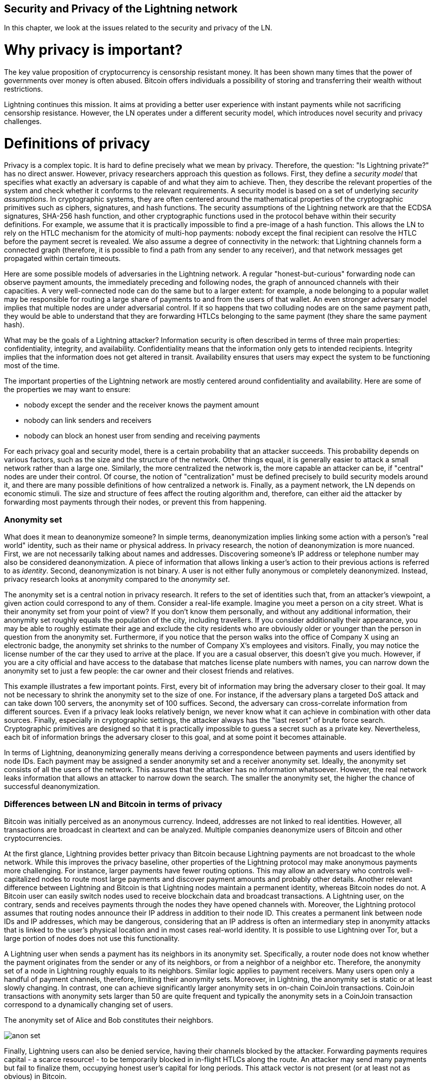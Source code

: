 [[security_and_privacy_of_ln]]
== Security and Privacy of the Lightning network
In this chapter, we look at the issues related to the security and privacy of the LN.

= Why privacy is important? =

The key value proposition of cryptocurrency is censorship resistant money.
It has been shown many times that the power of governments over money is often abused.
Bitcoin offers individuals a possibility of storing and transferring their wealth without restrictions.

Lightning continues this mission.
It aims at providing a better user experience with instant payments while not sacrificing censorship resistance.
However, the LN operates under a different security model, which introduces novel security and privacy challenges.

= Definitions of privacy =

Privacy is a complex topic.
It is hard to define precisely what we mean by privacy.
Therefore, the question: "Is Lightning private?" has no direct answer.
However, privacy researchers approach this question as follows.
First, they define a _security model_ that specifies what exactly an adversary is capable of and what they aim to achieve.
Then, they describe the relevant properties of the system and check whether it conforms to the relevant requirements.
A security model is based on a set of underlying _security assumptions_.
In cryptographic systems, they are often centered around the mathematical properties of the cryptographic primitives such as ciphers, signatures, and hash functions.
The security assumptions of the Lightning network are that the ECDSA signatures, SHA-256 hash function, and other cryptographic functions used in the protocol behave within their security definitions.
For example, we assume that it is practically impossible to find a pre-image of a hash function.
This allows the LN to rely on the HTLC mechanism for the atomicity of multi-hop payments: nobody except the final recipient can resolve the HTLC before the payment secret is revealed.
We also assume a degree of connectivity in the network: that Lightning channels form a connected graph (therefore, it is possible to find a path from any sender to any receiver), and that network messages get propagated within certain timeouts.

Here are some possible models of adversaries in the Lightning network.
A regular "honest-but-curious" forwarding node can observe payment amounts, the immediately preceding and following nodes, the graph of announced channels with their capacities.
A very well-connected node can do the same but to a larger extent: for example, a node belonging to a popular wallet may be responsible for routing a large share of payments to and from the users of that wallet.
An even stronger adversary model implies that multiple nodes are under adversarial control.
If it so happens that two colluding nodes are on the same payment path, they would be able to understand that they are forwarding HTLCs belonging to the same payment (they share the same payment hash).

What may be the goals of a Lightning attacker?
Information security is often described in terms of three main properties: confidentiality, integrity, and availability.
Confidentiality means that the information only gets to intended recipients.
Integrity implies that the information does not get altered in transit.
Availability ensures that users may expect the system to be functioning most of the time.

The important properties of the Lightning network are mostly centered around confidentiality and availability.
Here are some of the properties we may want to ensure:

* nobody except the sender and the receiver knows the payment amount
* nobody can link senders and receivers
* nobody can block an honest user from sending and receiving payments

For each privacy goal and security model, there is a certain probability that an attacker succeeds.
This probability depends on various factors, such as the size and the structure of the network.
Other things equal, it is generally easier to attack a small network rather than a large one.
Similarly, the more centralized the network is, the more capable an attacker can be, if "central" nodes are under their control.
Of course, the notion of "centralization" must be defined precisely to build security models around it, and there are many possible definitions of how centralized a network is.
Finally, as a payment network, the LN depends on economic stimuli.
The size and structure of fees affect the routing algorithm and, therefore, can either aid the attacker by forwarding most payments through their nodes, or prevent this from happening.


=== Anonymity set

What does it mean to deanonymize someone?
In simple terms, deanonymization implies linking some action with a person's "real world" identity, such as their name or physical address.
In privacy research, the notion of deanonymization is more nuanced.
First, we are not necessarily talking about names and addresses.
Discovering someone's IP address or telephone number may also be considered deanonymization.
A piece of information that allows linking a user's action to their previous actions is referred to as _identity_.
Second, deanonymization is not binary.
A user is not either fully anonymous or completely deanonymized.
Instead, privacy research looks at anonymity compared to the _anonymity set_.

The anonymity set is a central notion in privacy research.
It refers to the set of identities such that, from an attacker's viewpoint, a given action could correspond to any of them.
Consider a real-life example.
Imagine you meet a person on a city street.
What is their anonymity set from your point of view?
If you don't know them personally, and without any additional information, their anonymity set roughly equals the population of the city, including travellers.
If you consider additionally their appearance, you may be able to roughly estimate their age and exclude the city residents who are obviously older or younger than the person in question from the anonymity set.
Furthermore, if you notice that the person walks into the office of Company X using an electronic badge, the anonymity set shrinks to the number of Company X's employees and visitors.
Finally, you may notice the license number of the car they used to arrive at the place.
If you are a casual observer, this doesn't give you much.
However, if you are a city official and have access to the database that matches license plate numbers with names, you can narrow down the anonymity set to just a few people: the car owner and their closest friends and relatives.

This example illustrates a few important points.
First, every bit of information may bring the adversary closer to their goal.
It may not be necessary to shrink the anonymity set to the size of one.
For instance, if the adversary plans a targeted DoS attack and can take down 100 servers, the anonymity set of 100 suffices.
Second, the adversary can cross-correlate information from different sources.
Even if a privacy leak looks relatively benign, we never know what it can achieve in combination with other data sources.
Finally, especially in cryptographic settings, the attacker always has the "last resort" of brute force search.
Cryptographic primitives are designed so that it is practically impossible to guess a secret such as a private key.
Nevertheless, each bit of information brings the adversary closer to this goal, and at some point it becomes attainable.

In terms of Lightning, deanonymizing generally means deriving a correspondence between payments and users identified by node IDs.
Each payment may be assigned a sender anonymity set and a receiver anonymity set.
Ideally, the anonymity set consists of all the users of the network.
This assures that the attacker has no information whatsoever.
However, the real network leaks information that allows an attacker to narrow down the search.
The smaller the anonymity set, the higher the chance of successful deanonymization.


=== Differences between LN and Bitcoin in terms of privacy

Bitcoin was initially perceived as an anonymous currency.
Indeed, addresses are not linked to real identities.
However, all transactions are broadcast in cleartext and can be analyzed.
Multiple companies deanonymize users of Bitcoin and other cryptocurrencies.

At the first glance, Lightning provides better privacy than Bitcoin because Lightning payments are not broadcast to the whole network.
While this improves the privacy baseline, other properties of the Lightning protocol may make anonymous payments more challenging.
For instance, larger payments have fewer routing options.
This may allow an adversary who controls well-capitalized nodes to route most large payments and discover payment amounts and probably other details.
Another relevant difference between Lightning and Bitcoin is that Lightning nodes maintain a permanent identity, whereas Bitcoin nodes do not.
A Bitcoin user can easily switch nodes used to receive blockchain data and broadcast transactions.
A Lightning user, on the contrary, sends and receives payments through the nodes they have opened channels with.
Moreover, the Lightning protocol assumes that routing nodes announce their IP address in addition to their node ID.
This creates a permanent link between node IDs and IP addresses, which may be dangerous, considering that an IP address is often an intermediary step in anonymity attacks that is linked to the user's physical location and in most cases real-world identity.
It is possible to use Lightning over Tor, but a large portion of nodes does not use this functionality.

A Lightning user when sends a payment has its neighbors in its anonymity set.
Specifically, a router node does not know whether the payment originates from the sender or any of its neighbors, or from a neighbor of a neighbor etc.
Therefore, the anonymity set of a node in Lightning roughly equals to its neighbors.
Similar logic applies to payment receivers.
Many users open only a handful of payment channels, therefore, limiting their anonymity sets.
Moreover, in Lightning, the anonymity set is static or at least slowly changing.
In contrast, one can achieve significantly larger anonymity sets in on-chain CoinJoin transactions.
CoinJoin transactions with anonymity sets larger than 50 are quite frequent and typically the anonymity sets in a CoinJoin transaction correspond to a dynamically changing set of users.

[[anonymity-set]]
.The anonymity set of Alice and Bob constitutes their neighbors.
image:images/anon-set.png[]

Finally, Lightning users can also be denied service, having their channels blocked by the attacker.
Forwarding payments requires capital - a scarce resource! - to be temporarily blocked in in-flight HTLCs along the route.
An attacker may send many payments but fail to finalize them, occupying honest user's capital for long periods.
This attack vector is not present (or at least not as obvious) in Bitcoin.

In summary, while some aspects of the Lightning network's architecture suggest that it is a step forward in terms of privacy compared to Bitcoin, other properties of the protocol may make attacks on privacy easier.
Thorough research is needed to evaluate which privacy guarantees Lightning provides and how to improve the state of affairs.
We are happy to report that multiple researchers teams are researching Lightning privacy.
This chapter is in part a summary of the research papers available at the time of writing, in late 2020.
Now let us review the attacks on the Lightning network privacy that have been described in academic literature.


= Attacks on Lightning =

Recent research describes various ways in which the security and privacy of the LN may be compromised.

== Observing payment amounts

One of the natural goals for a privacy-preserving payment system is to hide the payment amount from uninvolved parties.
Lightning network is an improvement over layer-one in this regard.
While Bitcoin transactions are broadcast in cleartext and can be observed by anyone, Lightning payments only travel through a few nodes along the payment path.
However, intermediary nodes do see the payment amount.
This is necessary to create a new HTLC at every hop.
The availability of payment amount to intermediary nodes does not present an immediate threat.
However, an _honest-but_curious_ intermediary node may use it as a part of a larger attack.


== Linking senders and receivers

An attacker might be interested in learning the sender and/or the receiver of a payment to reveal certain economic relationships.
This breach to privacy could harm censorship resistance, as an intermediary node could censor payments to/from certain receivers/senders.
Ideally, linking senders to receivers should not be possible to peers other than the sender or the receiver of the payment.
In the following, we will consider two types of adversaries: the off-path and the on-path adversary.
The off-path adversary tries to assess the sender/receiver of a payment without participating in the payment routing process.
On the other hand, an on-path adversary can leverage any information it might gain by routing the payment, she wants to learn more information about.

First, let us consider the *off-path adversary*.
In the first step of this attack scenario, a potent off-path adversary deduces the individual balances in each payment channels via probing and forms a network snapshot at time _t_.
It then runs the attack sometime later at time _t'_ and uses the differences between the two snapshots to infer information about payments that took place by looking at any paths that changed.
In the simplest case, if only a single payment occurred between time _t'_ and _t_, then the off-path adversary can see a single path in which the balances changed by some amount and thus learn everything about this payment: the sender, the recipient, and the amount.
If multiple payments overlap in the path they use, then the adversary needs to heuristically identify such overlap and separate the payments accordingly.

Now, we turn our attention to an *on-path adversary*.
Such an adversary might seem convoluted.
However, the single most central node is already capable of observing close to 50% of all payments in the network, while the four most central nodes observe an average of 72% payments.
These findings emphasize the relevance of the on-path attacker model.
Even though intermediaries in a payment path, only learn their successor and predecessor, there are several leakages that a malicious or honest but curious intermediary could use to infer the sender and/or receiver of a payment.

The on-path adversary can observe the amount of any payment routed through her, as well as time-lock deltas.
Hence, the adversary can exclude any nodes from a sender's/receiver's anonymity set with lower capacity, than the routed payment amount.
Therefore, we observe a tradeoff between privacy and payment amounts.
Typically, the larger the payment amount is, sender and/or receiver obtain smaller anonymity sets.
We note, that this leakage could be minimized with multi-part payments or with large capacity payment channels.
Similarly, payment channels with small time-lock deltas could be excluded from a payment path.
More precisely, a payment channel cannot pertain to a payment if the remaining time the payment might be locked is larger than the time the forwarding node would be willing to accept.
This leakage could be evicted by adhering to the so-called shadow routes.

One of the most subtle and yet powerful leakage an on-path adversary can foster is the timing analysis.
An on-path adversary can log for every routed payment how much time it takes for a node to respond to an HTLC request.
Before starting the attack, the attacker learns the latency characteristics of every node in the Lightning network by sending them requests.
Naturally, this can aid in establishing the adversary's precise position in the payment path.
Even more, as it was recently shown, an attacker can successfully determine the sender and the receiver of a payment from a set of possible senders and receivers using time-based estimators.

Last but not least, we remark that several, yet unknown, leakages might exist that can aid deanonymizing attempts, for instance, even the knowledge of the applied routing algorithm could help excluding certain nodes from being a sender and/or receiver of a payment.
We note, that different Lightning wallets apply different routing algorithms.
Likely, many more leakages exist.

== Revealing channel balances (probing)

The balances of Lightning channels are supposed to be private for privacy and efficiency reasons.
A Lightning node only knows the balances of its adjacent channels.
The protocol provides no standard way to query the balance of a remote channel.

However, an attacker can reveal the balance of a remote channel in a _probing attack_.
In information security, probing refers to the technique of sending requests to a targeted system and making conclusions about its private state based on the received responses.

Lightning channels are prone to probing.
Recall that a standard Lightning payment starts with the receiver creating a random payment secret and sending its hash to the sender.
Note for the intermediary nodes all hashes look random.
There is no way to tell whether a hash corresponds to a real secret or was generated randomly.

The probing attack proceeds as follows.
Say, the attacker Mallory wants to reveal Alice's balance of a public channel between Alice and Bob.
Suppose the total capacity of that channel is 1 million satoshis.
Alice's balance could be anything from zero to 1 million satoshis (to be precise, the estimate is a bit tighter due to channel reserve, but we don't account for it here for simplicity).
Mallory opens a channel with Alice with 1 million satoshis.
Mallory then sends a payment of 500 thousand satoshis to Bob via Alice using a _random number_ as the payment hash.
Of course, this number does not correspond to any known payment secret.
Therefore, the payment will fail.
The question is: how exactly will this payment fail?

There are two scenarios.
If Alice has more than 500 thousand satoshis on her side of the channel to Bob, she forwards the payment to him.
Bob decrypts the payment onion and realizes that the payment is intended for him.
He looks up his local store of payment secrets in search of the secret that corresponds to the payment hash but does not find one.
Following the protocol, Bob returns the "unknown payment hash" error to Alice, who relays it back to Mallory.
As a result, Mallory knows that the payment _could have succeeded_ if the payment hash was real.
Therefore, Mallory can update her estimation of Alice's balance from "between zero and 1 million" to "between 500 thousand and one million."
Another scenario happens if Alice's balance is lower than 500 thousand satoshis.
In that case, Alice is unable to forward the payment and returns the "insufficient balance" error to Mallory.
Mallory updates her estimation from "between zero and 1 million" to "between zero and 500 thousand."

Note that in any case, Mallory's estimation becomes twice as precise after just one probing!
She can continue probing, choosing the amount of the next fake payment such that it divides the current estimation interval in half.
This well-known search technique is called _binary search_.
With binary search, the number of probes is _logarithmic_ in the desired precision.
For example, to obtain Alice's balance in a channel of 1 million satoshis up to a single satoshi, Mallory would only have to perform log2(1000000) ~ 20 probings.
If one probing takes 3 seconds, one channel can be precisely probed in only about a minute!

Channel probing can be made even more efficient.
In its simplest variant, Mallory directly connects to the channel she wants to probe.
Is it possible to probe a channel without opening a channel to one of its endpoints?
Imagine Mallory now wants to probe a channel between Bob and Charlie but doesn't want to open another channel, which requires paying on-chain fees and waiting for confirmations of the funding transactions.
Instead, Mallory re-uses her existing channel to Alice and sends a probe along the route Mallory - Alice - Bob - Charlie.
Mallory can interpret the "unknown payment hash" error in the same way as before: the probe has reached the destination, therefore, all channels along the route have sufficient balances to forward it.
But what if Mallory receives the "insufficient balance" error?
Does it mean that the balance is insufficient between Alice and Bob or between Bob and Charlie?

In the current Lightning protocol, error messages report not only _which_ error occurred but _where_ it occurred as well.
So, with more careful error handling, Mallory now knows which channel failed.
If this is the target channel, she updates her estimates; if not, she chooses another route to the target channel.
Note that she even gets _additional_ information about the balances of intermediary channels, on top of that of the target channel.

The probing attack can be enhanced further.
Mallory can probe the network periodically and reveal the flow of individual payments in the Lightning network.
In the simplest case, Mallory observes only the following difference between two subsequent snapshots: the balances in a chain of channels have shifted in one direction by the same amount.
Therefore, Mallory can re-create the payment with high certainty.
This attack can break both the secrecy of payment amount as well as the sender-receiver relationship.
Of course, in the real network, multiple payments may happen along intersecting paths during the time between the snapshots.
Still, mathematical models allow to partially re-create payments even in that case.

At this point, you may ask: why does the Lightning network do such a poor job at protecting its users' private data?
Wouldn't it be better to not reveal to the sender why and where the payment has failed?
Indeed, this could be a potential countermeasure, but it has significant drawbacks.
Lightning has to strike a careful balance between privacy and efficiency.
Remember that regular nodes don't know balance distributions in remote channels.
Therefore, payments can (and often do) fail because of insufficient balance at an intermediary hop.
Error messages allow the sender to exclude the failing channel from consideration when constructing another route.
A popular Lightning wallet Zap even performs probing internally to check whether a constructed route can really handle a payment.

There are other potential countermeasures against channel probing.
First, it is hard for an attacker to target unannounced channels.
Second, nodes that implement JIT routing are less prone to the attack.
Finally, as multi-part payments make the problem of insufficient capacity less severe, the protocol developers may consider hiding some of the error details without harming efficiency.

References:

* Jordi Herrera-Joancomartí et al. [On the Difficulty of Hiding the Balance of Lightning Network Channels](https://eprint.iacr.org/2019/328)
* Nisslmueller et al. [Toward Active and Passive Confidentiality Attacks On Cryptocurrency Off-Chain Networks](https://arxiv.org/abs/2003.00003)
* Tikhomirov et al. [Probing Channel Balances in the Lightning Network](https://arxiv.org/abs/2004.00333)
* Kappos et al. [An Empirical Analysis of Privacy in the Lightning Network](https://arxiv.org/abs/2003.12470)
* [Zap source code with the probing function](https://github.com/LN-Zap/zap-desktop/blob/v0.7.2-beta/services/grpc/router.methods.js)

== Denial of service
When resources are made publicly available, there is a risk that attackers may attempt to make that resource unavailable by executing a denial-of-service attack.
Generally, this is achieved by the attacker bombarding a resource with requests, which are indistinguishable from legitimate queries.
The attacks seldom result in the target suffering financial loss aside from the opportunity cost of their service being down and are merely intended to grief the target.

Typical mitigations for denial-of-service attacks are to require authentication for requests to separate legitimate users from malicious ones, or to incur a cost that is trivial to regular users but will act as a sufficient deterrent to an attacker launching requests at scale.
Anti-denial-of-service measures can be seen everywhere on the internet - websites apply rate limits to ensure that no one user can consume all of their server’s attention, film review sites require login authentication to keep angry r/prequelmemes members at bay, and API keys are purchased to allow a limited number of hits.

=== DoS in Bitcoin
In Bitcoin, the bandwidth that nodes use to relay transactions and the space that they avail to the network in the form of their mempool are publicly available resources.
Any node on the network can consume bandwidth and mempool space by sending a valid transaction.
If this transaction is mined in a valid block, they will pay transaction fees, which adds a cost to using these shared network resources.

In the past, the Bitcoin network faced an attempted denial-of-service attack where attackers spammed the network with low-fee transactions.
Many of these transactions were not selected by miners, due to their low transaction fees, so the attackers were able to consume network resources without the full financial disincentive of fees in place.
To address this issue, a minimum transaction relay fee which set a threshold fee that nodes require to propagate transactions was set.
This measure largely ensured that the transactions that consume network resources will eventually pay their chain fees; a fee which is acceptable to regular users, but would hurt attackers financially if they tried to spam the network.
While some transactions may not make it into valid blocks during high fee environments, these measures have largely been effective at disincentivizing this type of spam.

=== DoS in Lightning
Similarly to Bitcoin, the Lightning Network charges fees for use of its public resources, but in this case, the resources are public channels and the fees come in the form of routing fees.
The ability to route payments through nodes in exchange for fees provides the network with a large scalability benefit - nodes that are not directly connected can still transaction - but it comes at the cost of exposing a public resource which must be protected against DoS attacks.

When a Lightning node forwards a payment on your behalf, it uses bandwidth to update its commitment transaction, and the amount of the payment is reserved in their channel balance until it is settled or failed.
In the case of successful payments, this is acceptable because the node is eventually paid out its fees.
Failed payments do not charge fees in the current protocol, which allows nodes to costlessly route failed payments through your node’s channels.
This is great for legitimate users, who wouldn’t like to pay for failed attempts, but also allows attackers to costlessly consume nodes resources - much like the low-fee transactions on Bitcoin that never ended up paying miner fees.

At the time of writing, a discussion is [ongoing](link?) on the lightning-dev mailing list as to how best address this issue.

=== Known DoS attacks
There are two known DoS attacks on public Lightning channels which render a target channel, or set of target channels unusable.
Both attacks involve routine payments through a public channel, then holding them until their timeout, thus maximizing the duration of the attack.
The requirement to fail payments so as not to pay fees is fairly simple to meet because malicious nodes can simply reroute payments to themselves.
In the absence of fees for failed payments, the only cost to the attacker is the on-chain cost of opening a channel to dispatch these payments through, which can be trivial in low fee environments.

==== Commitment jamming
Lightning nodes update their shared state through the use of asymmetric commitment transactions, on which HTLCs are added and removed to facilitate payments.
Each party is limited to a total of https://github.com/lightningnetwork/lightning-rfc/blob/c053ce7afb4cbf88615877a0d5fc7b8dbe2b9ba0/02-peer-protocol.md#the-open_channel-message[483] on the commitment at a time.
A channel jamming attack allows an attacker to render a channel unusable by routing 483 payments through the target channel and holding them until they timeout.

It should be noted that this limit is arbitrary, and was chosen in the specification to ensure that all the HTLCs can be swept in a [single justice transaction](ref?).
While this limit _may_ be increased, transactions are still limited by the block size, so the number of slots available is likely to remain limited.

==== Channel liquidity lockup
A channel liquidity attack is comparable to a channel jamming attack, in that it routes payments through a channel and holds them so that the channel is unusable.
Rather than locking up slots on the channel commitment, this attack routes large HTLCs through a target channel which consumes all the available bandwidth on the channel.
The capital commitment required for this attack is higher than the commitment jamming attack because the attacking node needs more funds to route failed payments through the target.

References:

* Mizrahi, A., Zohar, A. https://arxiv.org/abs/2002.06564[Congestion Attacks in Payment Channel Networks]

= Cross-layer deanonymization =

Computer networks are often layered. Layering allows for separation of concerns and makes the whole thing manageable.
No one could be able to design a website if it required understanding all the TCP/IP stack up to the physical encoding of bits in an optical cable.
Every layer is supposed to provide the functionality to the layer above in a clean way.
Ideally, the upper layer should perceive a lower layer as a black box.
In reality, though, implementations are not ideal and the details _leak_ into the upper layer.
This is the problem of leaky abstractions.

In the context of Lightning, the LN protocol relies on the Bitcoin protocol and the Lightning P2P network.
Up to this point, we only considered the privacy guarantees offered by LN in isolation.
However, creating and closing payment channels are inherently performed on the Bitcoin blockchain.
Consequently, for a complete analysis of LN's privacy provisions, one needs to consider every layer of the technological stack users might interact with.
Specifically, a deanonymizing adversary can and will use not only off-chain but also on-chain data to cluster or link LN nodes to corresponding Bitcoin addresses.

What might be the goals of a deanonymizing attacker in a cross-layer context?

  * Cluster Bitcoin addresses owned by the same user (layer-1). We call these Bitcoin entities.
  * Cluster LN nodes owned by the same user (layer-2).
  * Unambiguously link sets of Lightning nodes to the sets of Bitcoin entities that control them.

Hereby, we describe several heuristics, usage patterns, that allow an adversary to cluster Bitcoin addresses and LN nodes owned by the same LN users.
Moreover, these clusters can be linked across layers using other powerful cross-layer linking heuristics.
The last type of heuristics, cross-layer linking techniques, emphasize the need for a holistic view of privacy.


*On-Chain Bitcoin Entity Clustering*
LN-blockchain interactions are permanently reflected in the Bitcoin entity graph.
Therefore, even if a channel is closed, it can be observed which address funded the channel or where the coins are spent after closing the channel.
We differentiate between four entities.
Opening a channel causes a monetary flow from a _source entity_ to a _funding entity_; closing a channel causes a flow from a _settlement entity_ to a _destination entity_.

https://arxiv.org/pdf/2007.00764.pdf[Romiti et al.] identified four heuristics that allow the clustering of the aforementioned Bitcoin entities.
Two of them captures certain leaky funding behavior and two describes leaky settlement behaviors.

  * Star Heuristic (Funding): if a component contains one source entity that forwards funds to one or more funding entities, then these funding entities are likely controlled by the same user.
  * Snake Heuristic (Funding): if a component contains one source entity that forwards funds to one or more entities, which themselves are used as source and funding entities, then all these entities are likely controlled by the same user.
  * Collector Heuristic (Settlement): if a component contains one destination entity that receives funds from one or more settlement entities, then these settlement entities are likely controlled by the same user.
  * Proxy Heuristic (Settlement): if a component contains one destination entity that receives funds from one or more entities, which themselves are used as settlement and destination entities, then these entities are likely controlled by the same user.

It is worthwhile pointing it out that these heuristics might produce false positives.
For instance, if transactions of several unrelated users are combined in a CoinJoin transaction, then the Star or the Proxy heuristic can produce false positives.
This could happen if users are funding a payment channel from a CoinJoin transaction.
Another potential source of false positives could be that an entity could represent several users if clustered addresses are controlled by a service (e.g., exchange) or on behalf of their users (custodial wallet).
However, these false positives can effectively be filtered out.

_Countermeasures_: If outputs of funding transactions are not reused for opening other channels, the snake heuristic would not work.
If users refrain from funding channels from a single external source and avoid collecting funds in a single external destination entity, the other heuristics would not yield any significant results.

*Off-Chain Lightning Node Clustering*
LN nodes advertise aliases, for instance, _LNBig.com_.
Aliases can improve the usability of the system.
However, users tend to use similar aliases for their own different nodes.
For example, _LNBig.com Billing_  likely owned by the same user as the node with alias _LNBig.com_.
Given this observation, one can cluster LN nodes applying their node aliases.
Specifically, one clusters LN nodes into a single address if their aliases are similar with respect to some string similarity metric.

Another method to cluster LN nodes is applying their IP or Tor addresses.
If the same IP or Tor addresses correspond to different LN nodes, then these nodes are likely controlled by the same user.

_Countermeasures_: For more privacy, aliases should be sufficiently different from one another.
While the public announcement of IP addresses may be unavoidable for those nodes that wish to have incoming channels in the LN, linkability across nodes of the same user can be mitigated if the clients for each node are hosted with different service providers and thus IP addresses.

*Cross-Layer Linking: Lightning Nodes and Bitcoin Entities*
Associating LN nodes to Bitcoin entities is a serious breach to privacy, that is exacerbated by the fact that most LN nodes publicly expose their IP addresses.
Typically, an IP address can be considered as a unique identifier of a user.
There are two widely observed behavior patterns that reveal links between LN nodes and Bitcoin entities.

  * Coin reuse: whenever users close payment channels they get back their corresponding coins. However, many users reuse those coins in opening a new channel.
Those coins can effectively be linked to a common LN node.

  * Entity reuse: typically users fund their payment channels from Bitcoin addresses corresponding to the same Bitcoin entity.

These cross-layer linking algorithms could be foiled if users possess multiple unclustered addresses or use multiple wallets to interact with the LN.

The possible deanonymization of Bitcoin entities hereby presented shows that it is crucial to consider the privacy of both layers simultaneously instead of one of them at a time.

// maybe here we should/could include the corresponding figures from the Romiti et al. paper.
// it would greatly improve and help the understanding of the section

= Lightning graph =

The Lightning network, as its name already suggests, is a network.
It is a peer-to-peer network of nodes that manage payment channels between each other.
Therefore, many of its properties (privacy, robustness, connectivity, routing efficiency), are influenced and characterized by its network nature.

In this section, we discuss and analyse the LN from a network scientific point of view.
Particularly, we are interested in understanding the LN channel graph, its robustness, connectivity and other important characteristics.

== What is a graph anyway?
A graph is a mathematical model that consists of nodes and edges (connections between nodes).
In the LN, nodes represent LN nodes and edges represent payment channels between them.
In many cases, just like in LN, edges can have attributes, for instance, numerical values.
In case of LN, these numerical attributes of the edges can represent the capacity of a payment channel.
We call the degree of a node the number of edges/payment channels it has.

== How does the Lightning graph look like in reality?
One could have expected that the LN is a random graph, where edges are randomly formed between nodes.
If this was the case, then the degree distribution of the LN would follow a Gaussian normal distribution.
In particular, most of the nodes would have approximately the same degree and we would not expect nodes with extraordinarily large degrees.
This is because the normal distribution exponentially decreases for values not lying in the neighborhood of the average value of the distribution.
The depiction of a random graph looks like a mesh network topology.
It looks decentralized and non-hierarchical, namely, every node seems to have equal importance.
Additionally, random graphs have a large diameter.
In particular, routing in such graphs is challenging as the shortest path between any two nodes are moderately long.

However, in stark contrast, the LN graph is completely different.

=== Lightning graph today
Lightning is essentially a financial network.
Thus, the growth and formation of the network are also influenced by economic incentives.
Whenever a node joins the LN, it may want to maximise its connectivity to other nodes in order to increase its routing efficiency.
Initially, many Lightning clients were favoring nodes with high degrees in channel establishment.
By the result of this, it will be even more likely that newly joining nodes will connect to high-degree nodes.
This phenomenon is called preferential attachment.
These economic incentives result in a fundamentally different network than a random graph.

Based on snapshots of publicly announced channels, the degree distribution of the LN follows a power-law function.
In such a graph the vast majority of nodes have very few connections to other nodes, while only a handful of nodes have numerous connections.
At a high-level, this topology resembles a star topology, in which there are a well-connected core and a loosely connected periphery.
Networks with power-law degree distribution are also called scale-free networks.
This topology is advantageous for routing payments efficiently, however, it is prone to certain topology-based attacks.

=== Topology-based attacks

An adversary might want to disrupt the Lightning network.
Its goal is to dismantle the whole network into many smaller components, making payment routing practically impossible in the whole network.
A less ambitious, but still malicious and severe goal might be to only take down certain nodes of the network.
Such a disruption might occur on the node-level or on the edge-level.

Let's suppose an adversary is capable of taking down any node in the LN, for instance, it can DDoS them or make them unoperational by any means.
It turns out that if the adversary chooses nodes randomly, then scale-free networks like the LN are robust against node-removal attacks.
This is because a random node lies on the periphery with a small number of connections, therefore playing a negligible role in the network's connectivity.
However, if the adversary is more prudent, then it can target the most well-connected nodes and only take those down.
Not surprisingly, the LN and other scale-free networks are _not_ robust against such targeted node-removal attacks.

On the other hand, the adversary could be more stealthy in its attack.
There are several known topology-based attacks, that target a single node or a single payment channel.
For example, an adversary might be interested in exhausting the capacity on a certain payment channel on purpose.
More generally, an adversary can deplete all the outgoing capacity of a node to knock it down from the routing market.
This could be easily obtained by routing payments through the victim node with amounts equalling to the outgoing capacity of each payment channel.
After the completion of this so-called node isolation attack, the victim cannot send or route payments anymore, unless it receives a payment or rebalances its channels.

To conclude, even by design, it is possible to remove edges and nodes from the routable LN.
However, depending on the utilized attack vector, the adversary may have to provide more or fewer resources to carry out the attack.

=== Temporality of the LN

The LN is a dynamically changing, permissionless network.
Nodes can freely join or leave the network as well as they can open and create payment channels anytime they want.
Therefore, it is essential to not only consider a single static snapshot of the LN graph but rather one needs to take into consideration the temporality and ever-changing nature of the network.
We can assert that the LN graph is growing in terms of the number of nodes and payment channels.
Its effective diameter is also shrinking, that is, nodes become closer to each other.

In social networks, triangle closing behavior is common.
Specifically, in a graph where nodes represent people and friendships are represented as edges, it is somewhat expected that triangles will emerge in the graph.
A triangle, in this case, represents pairwise friendships between three people.
For instance, if Alice knows Bob and Bob knows Charlie, then it is likely that at some point Bob will introduce Alice to Charlie.
However, this behavior would be strange in the LN.
Nodes are simply not incentivised to close triangles as they could have just routed payments instead of opening a new payment channel.
Surprisingly, in the LN triangle closing is a common practice.
The number of triangles was steadily growing prior to the implementation of multi-part payments.
This is counterintuitive and surprising given that nodes could have just routed payments through the two sides of the triangle instead of opening the third channel.
This may mean that recently there were many routing inefficiencies that incentivised users to close triangles and not fall back on routing.
Hopefully, multi-part payments help to increase the effectiveness of payment routing.

In general, our understanding is rather limited about the dynamic nature of the LN channel graph.
It is fruitful to analyse how protocol changes like multi-part payments, can affect the dynamics of the LN.
It would be beneficial to explore the temporal nature of the LN graph in more depth.

//shall we talk about centrality measures?
//the centrality metrics are as follows.
//This means that Lightning is (very? Moderately? Not very?) centralized.
//The tendency goes towards (more? less?) centralization.
//This may lead to (more? fewer?) attacks of these types...

=== Economic incentives and graph structure
The Lightning graph forms spontaneously.
Nodes connect to each other based on mutual interest.
As a result, incentives drive graph development.
Let’s describe some of the relevant incentives:

  * Rational incentives.
    - Nodes establish channels to send, receive, and route payments (earn fees).
    - What makes a channel more likely to be established between two nodes that act rationally?
  * Altruistic incentives.
    - Nodes establish channels “for the good of the network”.
    - While we should not base our security assumptions on altruism, to a certain extent altruistic behavior drives Bitcoin (accepting incoming connections, serving blocks).
    - What role does it play in Lightning?

A recent work has shown that LN nodes are mostly altruistic.
Specifically, the earned routing fees do not compensate well the opportunity costs stemming from liquidity lock-up.
This might change in the future if LN has significantly larger traffic or if a market for routing fees emerge.
On the other hand, if a node wishes to optimize its routing fees, then it would try to minimize the average shortest path lengths to every other node.
Put differently, a profit-seeker node will try to locate itself in the _center_ of the channel graph or close to it.
Given these incentives and the fact that capital is also unevenly distributed, it is unlikely that LN will evolve into a mesh-like network.

= Practical advice for users to protect their privacy =

We're still in early-stages of the Lightning Network, and many of the concerns listed in this chapter are likely to be addressed as it matures and grows.
In the meantime, there are some measures that you can take to guard your node against malicious users; something as simple as updating the default parameters that your node runs with can go a long way in hardening your node.

== Private channels
If you primarily intend to use your node for personal sends and receives, there is little need to open public channels to the network.
Since you are not exposing your public channels to the network, you eliminate the risk of a denial-of-service attack on your node.

== Routing considerations

As covered in the <<Denial of service>> section, nodes that open public channels expose themselves to the risk of a series of attacks on their channels.
While mitigations are being developed on the protocol level, there are many steps that a node can take to protect against denial of service attacks on their public channels.

* Minimum htlc size: on channel open, your node can set the minimum htlc size that it will accept.
Setting a higher value for this ensures that each one of your available channel slots cannot be occupied by a
* Rate Limiting: many node implementations allow nodes to dynamically accept or reject htlcs that are forwarded through your node.
Some useful guidelines for a custom rate limiter are as follows:
** Limit the number of commitment slots a single peer may consume
** Monitor failure rates from a single peer, and rate limit if their failures spike suddenly
* Shadow channels: nodes that wish to open large channels to a single target can instead open a single public channel to the target, and support it with further private channels called [shadow channels](joost on TFTC).
These channels can still be used for routing, but are not announced to potential attackers.

References:

* Jager, J. https://anchor.fm/tales-from-the-crypt/episodes/197-Joost-Jager-ekghn6[Tales from the Crypt Episode 197]

== Accepting channels
At present, Lightning nodes struggle with bootstrapping inbound liquidity which has lead to an attitude of accepting any channel that another peer attempts to open to your node.
There are other solutions to acquiring inbound liquidity, such as swap services, channel markets and paid channel opening services from known hubs, but since these solutions come with a cost, most nodes still gladly accept any inbound liquidity that is provided free of change.

Stepping back to the context of Bitcoin, this can be compared to the way that Bitcoin Core treats its incoming and outgoing connections differently out of concern that the node may be eclipsed.
If a node opens an incoming connection to your Bitcoin node, you have no way of knowing whether the initiator randomly selected you, or are specifically targeting your node with malicious intents.
Your outgoing connections do not need to be treated with such suspicion, because the node was either selected randomly from a pool of many potential peers, or you intentionally connected to the peer manually.

The same can be said in Lightning, when you open a channel, it is done with intention, but when a remote party opens a channel to your node, you have no way of knowing whether this channel will be used to attack your node or not.
Several papers detailing attacks on Lightning note the relatively low cost of spinning up a node and opening channels to targets as one of the factors that significantly contribute to the ease of attack.
If accepting incoming channels, it is prudent to place some restrictions on the nodes that you accept incoming channels from.
Many implementations expose channel acceptance hooks which allow you to tailor your channel acceptance policies to your preferences.

The question of accepting and rejecting channels is a philosophical one - what if we end up with a Lightning Network where new nodes cannot participate because they cannot open any channels?
Our suggestion is not to set an exclusive list of "mega-hubs" from which you will accept channels, but rather to accept channels in a manner that suits your risk preference.

Some potential strategies are:

* No risk: do not accept any incoming channels
* Low risk: only accept channels from nodes that have been present in the graph for a longer period, and have some long lived channels
* Medium risk: only accept channels from
* Higher risk: accept any incoming channels, and put in place the mitigations described in the <<Routing considerations>> chapter.

= Future of privacy in the LN =
The Lightning network is an exciting technology but there may be economic forces that drive it to a centralization.
One paper claims that…


